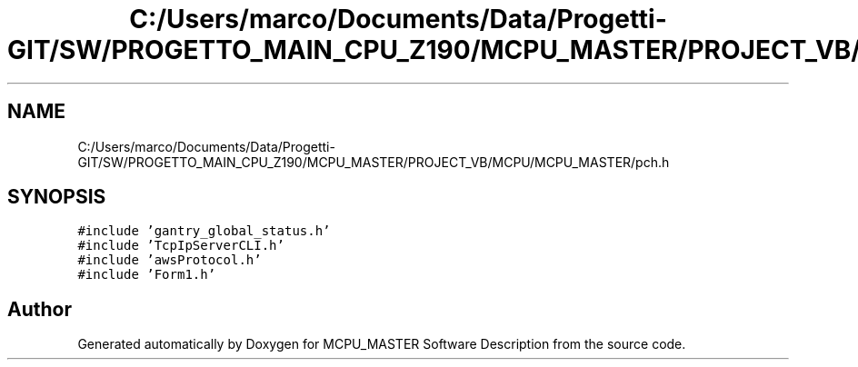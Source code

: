 .TH "C:/Users/marco/Documents/Data/Progetti-GIT/SW/PROGETTO_MAIN_CPU_Z190/MCPU_MASTER/PROJECT_VB/MCPU/MCPU_MASTER/pch.h" 3 "Mon Jul 24 2023" "MCPU_MASTER Software Description" \" -*- nroff -*-
.ad l
.nh
.SH NAME
C:/Users/marco/Documents/Data/Progetti-GIT/SW/PROGETTO_MAIN_CPU_Z190/MCPU_MASTER/PROJECT_VB/MCPU/MCPU_MASTER/pch.h
.SH SYNOPSIS
.br
.PP
\fC#include 'gantry_global_status\&.h'\fP
.br
\fC#include 'TcpIpServerCLI\&.h'\fP
.br
\fC#include 'awsProtocol\&.h'\fP
.br
\fC#include 'Form1\&.h'\fP
.br

.SH "Author"
.PP 
Generated automatically by Doxygen for MCPU_MASTER Software Description from the source code\&.
